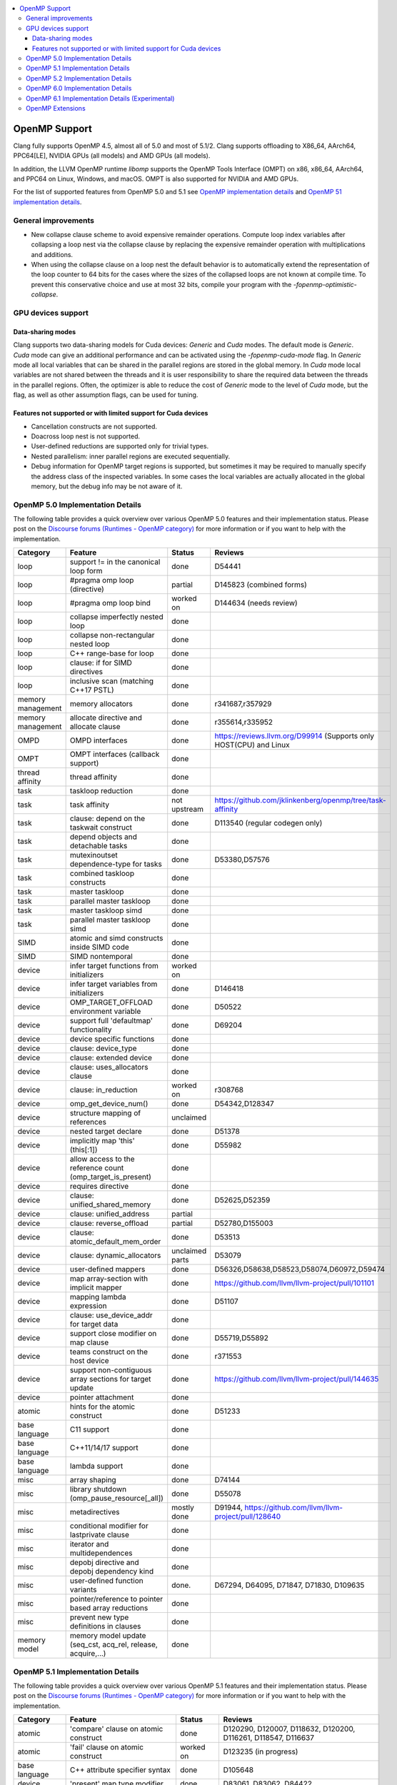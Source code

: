 .. raw:: html

  <style type="text/css">
    .none { background-color: #FFCCCC }
    .part { background-color: #FFFF99 }
    .good { background-color: #CCFF99 }
  </style>

.. role:: none
.. role:: part
.. role:: good

.. contents::
   :local:

==============
OpenMP Support
==============

Clang fully supports OpenMP 4.5, almost all of 5.0 and most of 5.1/2.
Clang supports offloading to X86_64, AArch64, PPC64[LE], NVIDIA GPUs (all models) and AMD GPUs (all models).

In addition, the LLVM OpenMP runtime `libomp` supports the OpenMP Tools
Interface (OMPT) on x86, x86_64, AArch64, and PPC64 on Linux, Windows, and macOS.
OMPT is also supported for NVIDIA and AMD GPUs.

For the list of supported features from OpenMP 5.0 and 5.1
see `OpenMP implementation details`_ and `OpenMP 51 implementation details`_.

General improvements
====================
- New collapse clause scheme to avoid expensive remainder operations.
  Compute loop index variables after collapsing a loop nest via the
  collapse clause by replacing the expensive remainder operation with
  multiplications and additions.

- When using the collapse clause on a loop nest the default behavior
  is to automatically extend the representation of the loop counter to
  64 bits for the cases where the sizes of the collapsed loops are not
  known at compile time. To prevent this conservative choice and use
  at most 32 bits, compile your program with the
  `-fopenmp-optimistic-collapse`.


GPU devices support
===================

Data-sharing modes
------------------

Clang supports two data-sharing models for Cuda devices: `Generic` and `Cuda`
modes. The default mode is `Generic`. `Cuda` mode can give an additional
performance and can be activated using the `-fopenmp-cuda-mode` flag. In
`Generic` mode all local variables that can be shared in the parallel regions
are stored in the global memory. In `Cuda` mode local variables are not shared
between the threads and it is user responsibility to share the required data
between the threads in the parallel regions. Often, the optimizer is able to
reduce the cost of `Generic` mode to the level of `Cuda` mode, but the flag,
as well as other assumption flags, can be used for tuning.

Features not supported or with limited support for Cuda devices
---------------------------------------------------------------

- Cancellation constructs are not supported.

- Doacross loop nest is not supported.

- User-defined reductions are supported only for trivial types.

- Nested parallelism: inner parallel regions are executed sequentially.

- Debug information for OpenMP target regions is supported, but sometimes it may
  be required to manually specify the address class of the inspected variables.
  In some cases the local variables are actually allocated in the global memory,
  but the debug info may be not aware of it.


.. _OpenMP implementation details:

OpenMP 5.0 Implementation Details
=================================

The following table provides a quick overview over various OpenMP 5.0 features
and their implementation status. Please post on the
`Discourse forums (Runtimes - OpenMP category)`_ for more
information or if you want to help with the
implementation.

+------------------------------+--------------------------------------------------------------+--------------------------+-----------------------------------------------------------------------+
|Category                      | Feature                                                      | Status                   | Reviews                                                               |
+==============================+==============================================================+==========================+=======================================================================+
| loop                         | support != in the canonical loop form                        | :good:`done`             | D54441                                                                |
+------------------------------+--------------------------------------------------------------+--------------------------+-----------------------------------------------------------------------+
| loop                         | #pragma omp loop (directive)                                 | :part:`partial`          | D145823 (combined forms)                                              |
+------------------------------+--------------------------------------------------------------+--------------------------+-----------------------------------------------------------------------+
| loop                         | #pragma omp loop bind                                        | :part:`worked on`        | D144634 (needs review)                                                |
+------------------------------+--------------------------------------------------------------+--------------------------+-----------------------------------------------------------------------+
| loop                         | collapse imperfectly nested loop                             | :good:`done`             |                                                                       |
+------------------------------+--------------------------------------------------------------+--------------------------+-----------------------------------------------------------------------+
| loop                         | collapse non-rectangular nested loop                         | :good:`done`             |                                                                       |
+------------------------------+--------------------------------------------------------------+--------------------------+-----------------------------------------------------------------------+
| loop                         | C++ range-base for loop                                      | :good:`done`             |                                                                       |
+------------------------------+--------------------------------------------------------------+--------------------------+-----------------------------------------------------------------------+
| loop                         | clause: if for SIMD directives                               | :good:`done`             |                                                                       |
+------------------------------+--------------------------------------------------------------+--------------------------+-----------------------------------------------------------------------+
| loop                         | inclusive scan (matching C++17 PSTL)                         | :good:`done`             |                                                                       |
+------------------------------+--------------------------------------------------------------+--------------------------+-----------------------------------------------------------------------+
| memory management            | memory allocators                                            | :good:`done`             | r341687,r357929                                                       |
+------------------------------+--------------------------------------------------------------+--------------------------+-----------------------------------------------------------------------+
| memory management            | allocate directive and allocate clause                       | :good:`done`             | r355614,r335952                                                       |
+------------------------------+--------------------------------------------------------------+--------------------------+-----------------------------------------------------------------------+
| OMPD                         | OMPD interfaces                                              | :good:`done`             | https://reviews.llvm.org/D99914   (Supports only HOST(CPU) and Linux  |
+------------------------------+--------------------------------------------------------------+--------------------------+-----------------------------------------------------------------------+
| OMPT                         | OMPT interfaces (callback support)                           | :good:`done`             |                                                                       |
+------------------------------+--------------------------------------------------------------+--------------------------+-----------------------------------------------------------------------+
| thread affinity              | thread affinity                                              | :good:`done`             |                                                                       |
+------------------------------+--------------------------------------------------------------+--------------------------+-----------------------------------------------------------------------+
| task                         | taskloop reduction                                           | :good:`done`             |                                                                       |
+------------------------------+--------------------------------------------------------------+--------------------------+-----------------------------------------------------------------------+
| task                         | task affinity                                                | :part:`not upstream`     | https://github.com/jklinkenberg/openmp/tree/task-affinity             |
+------------------------------+--------------------------------------------------------------+--------------------------+-----------------------------------------------------------------------+
| task                         | clause: depend on the taskwait construct                     | :good:`done`             | D113540 (regular codegen only)                                        |
+------------------------------+--------------------------------------------------------------+--------------------------+-----------------------------------------------------------------------+
| task                         | depend objects and detachable tasks                          | :good:`done`             |                                                                       |
+------------------------------+--------------------------------------------------------------+--------------------------+-----------------------------------------------------------------------+
| task                         | mutexinoutset dependence-type for tasks                      | :good:`done`             | D53380,D57576                                                         |
+------------------------------+--------------------------------------------------------------+--------------------------+-----------------------------------------------------------------------+
| task                         | combined taskloop constructs                                 | :good:`done`             |                                                                       |
+------------------------------+--------------------------------------------------------------+--------------------------+-----------------------------------------------------------------------+
| task                         | master taskloop                                              | :good:`done`             |                                                                       |
+------------------------------+--------------------------------------------------------------+--------------------------+-----------------------------------------------------------------------+
| task                         | parallel master taskloop                                     | :good:`done`             |                                                                       |
+------------------------------+--------------------------------------------------------------+--------------------------+-----------------------------------------------------------------------+
| task                         | master taskloop simd                                         | :good:`done`             |                                                                       |
+------------------------------+--------------------------------------------------------------+--------------------------+-----------------------------------------------------------------------+
| task                         | parallel master taskloop simd                                | :good:`done`             |                                                                       |
+------------------------------+--------------------------------------------------------------+--------------------------+-----------------------------------------------------------------------+
| SIMD                         | atomic and simd constructs inside SIMD code                  | :good:`done`             |                                                                       |
+------------------------------+--------------------------------------------------------------+--------------------------+-----------------------------------------------------------------------+
| SIMD                         | SIMD nontemporal                                             | :good:`done`             |                                                                       |
+------------------------------+--------------------------------------------------------------+--------------------------+-----------------------------------------------------------------------+
| device                       | infer target functions from initializers                     | :part:`worked on`        |                                                                       |
+------------------------------+--------------------------------------------------------------+--------------------------+-----------------------------------------------------------------------+
| device                       | infer target variables from initializers                     | :good:`done`             | D146418                                                               |
+------------------------------+--------------------------------------------------------------+--------------------------+-----------------------------------------------------------------------+
| device                       | OMP_TARGET_OFFLOAD environment variable                      | :good:`done`             | D50522                                                                |
+------------------------------+--------------------------------------------------------------+--------------------------+-----------------------------------------------------------------------+
| device                       | support full 'defaultmap' functionality                      | :good:`done`             | D69204                                                                |
+------------------------------+--------------------------------------------------------------+--------------------------+-----------------------------------------------------------------------+
| device                       | device specific functions                                    | :good:`done`             |                                                                       |
+------------------------------+--------------------------------------------------------------+--------------------------+-----------------------------------------------------------------------+
| device                       | clause: device_type                                          | :good:`done`             |                                                                       |
+------------------------------+--------------------------------------------------------------+--------------------------+-----------------------------------------------------------------------+
| device                       | clause: extended device                                      | :good:`done`             |                                                                       |
+------------------------------+--------------------------------------------------------------+--------------------------+-----------------------------------------------------------------------+
| device                       | clause: uses_allocators clause                               | :good:`done`             |                                                                       |
+------------------------------+--------------------------------------------------------------+--------------------------+-----------------------------------------------------------------------+
| device                       | clause: in_reduction                                         | :part:`worked on`        | r308768                                                               |
+------------------------------+--------------------------------------------------------------+--------------------------+-----------------------------------------------------------------------+
| device                       | omp_get_device_num()                                         | :good:`done`             | D54342,D128347                                                        |
+------------------------------+--------------------------------------------------------------+--------------------------+-----------------------------------------------------------------------+
| device                       | structure mapping of references                              | :none:`unclaimed`        |                                                                       |
+------------------------------+--------------------------------------------------------------+--------------------------+-----------------------------------------------------------------------+
| device                       | nested target declare                                        | :good:`done`             | D51378                                                                |
+------------------------------+--------------------------------------------------------------+--------------------------+-----------------------------------------------------------------------+
| device                       | implicitly map 'this' (this[:1])                             | :good:`done`             | D55982                                                                |
+------------------------------+--------------------------------------------------------------+--------------------------+-----------------------------------------------------------------------+
| device                       | allow access to the reference count (omp_target_is_present)  | :good:`done`             |                                                                       |
+------------------------------+--------------------------------------------------------------+--------------------------+-----------------------------------------------------------------------+
| device                       | requires directive                                           | :good:`done`             |                                                                       |
+------------------------------+--------------------------------------------------------------+--------------------------+-----------------------------------------------------------------------+
| device                       | clause: unified_shared_memory                                | :good:`done`             | D52625,D52359                                                         |
+------------------------------+--------------------------------------------------------------+--------------------------+-----------------------------------------------------------------------+
| device                       | clause: unified_address                                      | :part:`partial`          |                                                                       |
+------------------------------+--------------------------------------------------------------+--------------------------+-----------------------------------------------------------------------+
| device                       | clause: reverse_offload                                      | :part:`partial`          | D52780,D155003                                                        |
+------------------------------+--------------------------------------------------------------+--------------------------+-----------------------------------------------------------------------+
| device                       | clause: atomic_default_mem_order                             | :good:`done`             | D53513                                                                |
+------------------------------+--------------------------------------------------------------+--------------------------+-----------------------------------------------------------------------+
| device                       | clause: dynamic_allocators                                   | :part:`unclaimed parts`  | D53079                                                                |
+------------------------------+--------------------------------------------------------------+--------------------------+-----------------------------------------------------------------------+
| device                       | user-defined mappers                                         | :good:`done`             | D56326,D58638,D58523,D58074,D60972,D59474                             |
+------------------------------+--------------------------------------------------------------+--------------------------+-----------------------------------------------------------------------+
| device                       | map array-section with implicit mapper                       | :good:`done`             |  https://github.com/llvm/llvm-project/pull/101101                     |
+------------------------------+--------------------------------------------------------------+--------------------------+-----------------------------------------------------------------------+
| device                       | mapping lambda expression                                    | :good:`done`             | D51107                                                                |
+------------------------------+--------------------------------------------------------------+--------------------------+-----------------------------------------------------------------------+
| device                       | clause: use_device_addr for target data                      | :good:`done`             |                                                                       |
+------------------------------+--------------------------------------------------------------+--------------------------+-----------------------------------------------------------------------+
| device                       | support close modifier on map clause                         | :good:`done`             | D55719,D55892                                                         |
+------------------------------+--------------------------------------------------------------+--------------------------+-----------------------------------------------------------------------+
| device                       | teams construct on the host device                           | :good:`done`             | r371553                                                               |
+------------------------------+--------------------------------------------------------------+--------------------------+-----------------------------------------------------------------------+
| device                       | support non-contiguous array sections for target update      | :good:`done`             | https://github.com/llvm/llvm-project/pull/144635                      |
+------------------------------+--------------------------------------------------------------+--------------------------+-----------------------------------------------------------------------+
| device                       | pointer attachment                                           | :good:`done`             |                                                                       |
+------------------------------+--------------------------------------------------------------+--------------------------+-----------------------------------------------------------------------+
| atomic                       | hints for the atomic construct                               | :good:`done`             | D51233                                                                |
+------------------------------+--------------------------------------------------------------+--------------------------+-----------------------------------------------------------------------+
| base language                | C11 support                                                  | :good:`done`             |                                                                       |
+------------------------------+--------------------------------------------------------------+--------------------------+-----------------------------------------------------------------------+
| base language                | C++11/14/17 support                                          | :good:`done`             |                                                                       |
+------------------------------+--------------------------------------------------------------+--------------------------+-----------------------------------------------------------------------+
| base language                | lambda support                                               | :good:`done`             |                                                                       |
+------------------------------+--------------------------------------------------------------+--------------------------+-----------------------------------------------------------------------+
| misc                         | array shaping                                                | :good:`done`             | D74144                                                                |
+------------------------------+--------------------------------------------------------------+--------------------------+-----------------------------------------------------------------------+
| misc                         | library shutdown (omp_pause_resource[_all])                  | :good:`done`             | D55078                                                                |
+------------------------------+--------------------------------------------------------------+--------------------------+-----------------------------------------------------------------------+
| misc                         | metadirectives                                               | :part:`mostly done`      | D91944, https://github.com/llvm/llvm-project/pull/128640              |
+------------------------------+--------------------------------------------------------------+--------------------------+-----------------------------------------------------------------------+
| misc                         | conditional modifier for lastprivate clause                  | :good:`done`             |                                                                       |
+------------------------------+--------------------------------------------------------------+--------------------------+-----------------------------------------------------------------------+
| misc                         | iterator and multidependences                                | :good:`done`             |                                                                       |
+------------------------------+--------------------------------------------------------------+--------------------------+-----------------------------------------------------------------------+
| misc                         | depobj directive and depobj dependency kind                  | :good:`done`             |                                                                       |
+------------------------------+--------------------------------------------------------------+--------------------------+-----------------------------------------------------------------------+
| misc                         | user-defined function variants                               | :good:`done`.            | D67294, D64095, D71847, D71830, D109635                               |
+------------------------------+--------------------------------------------------------------+--------------------------+-----------------------------------------------------------------------+
| misc                         | pointer/reference to pointer based array reductions          | :good:`done`             |                                                                       |
+------------------------------+--------------------------------------------------------------+--------------------------+-----------------------------------------------------------------------+
| misc                         | prevent new type definitions in clauses                      | :good:`done`             |                                                                       |
+------------------------------+--------------------------------------------------------------+--------------------------+-----------------------------------------------------------------------+
| memory model                 | memory model update (seq_cst, acq_rel, release, acquire,...) | :good:`done`             |                                                                       |
+------------------------------+--------------------------------------------------------------+--------------------------+-----------------------------------------------------------------------+


.. _OpenMP 51 implementation details:

OpenMP 5.1 Implementation Details
=================================

The following table provides a quick overview over various OpenMP 5.1 features
and their implementation status.
Please post on the
`Discourse forums (Runtimes - OpenMP category)`_ for more
information or if you want to help with the
implementation.

+------------------------------+--------------------------------------------------------------+--------------------------+-----------------------------------------------------------------------+
|Category                      | Feature                                                      | Status                   | Reviews                                                               |
+==============================+==============================================================+==========================+=======================================================================+
| atomic                       | 'compare' clause on atomic construct                         | :good:`done`             | D120290, D120007, D118632, D120200, D116261, D118547, D116637         |
+------------------------------+--------------------------------------------------------------+--------------------------+-----------------------------------------------------------------------+
| atomic                       | 'fail' clause on atomic construct                            | :part:`worked on`        | D123235 (in progress)                                                 |
+------------------------------+--------------------------------------------------------------+--------------------------+-----------------------------------------------------------------------+
| base language                | C++ attribute specifier syntax                               | :good:`done`             | D105648                                                               |
+------------------------------+--------------------------------------------------------------+--------------------------+-----------------------------------------------------------------------+
| device                       | 'present' map type modifier                                  | :good:`done`             | D83061, D83062, D84422                                                |
+------------------------------+--------------------------------------------------------------+--------------------------+-----------------------------------------------------------------------+
| device                       | 'present' motion modifier                                    | :good:`done`             | D84711, D84712                                                        |
+------------------------------+--------------------------------------------------------------+--------------------------+-----------------------------------------------------------------------+
| device                       | 'present' in defaultmap clause                               | :good:`done`             | D92427                                                                |
+------------------------------+--------------------------------------------------------------+--------------------------+-----------------------------------------------------------------------+
| device                       | map clause reordering based on 'present' modifier            | :none:`unclaimed`        |                                                                       |
+------------------------------+--------------------------------------------------------------+--------------------------+-----------------------------------------------------------------------+
| device                       | device-specific environment variables                        | :none:`unclaimed`        |                                                                       |
+------------------------------+--------------------------------------------------------------+--------------------------+-----------------------------------------------------------------------+
| device                       | omp_target_is_accessible routine                             | :part:`In Progress`      | https://github.com/llvm/llvm-project/pull/138294                      |
+------------------------------+--------------------------------------------------------------+--------------------------+-----------------------------------------------------------------------+
| device                       | omp_get_mapped_ptr routine                                   | :good:`done`             | D141545                                                               |
+------------------------------+--------------------------------------------------------------+--------------------------+-----------------------------------------------------------------------+
| device                       | new async target memory copy routines                        | :good:`done`             | D136103                                                               |
+------------------------------+--------------------------------------------------------------+--------------------------+-----------------------------------------------------------------------+
| device                       | thread_limit clause on target construct                      | :part:`partial`          | D141540 (offload), D152054 (host, in progress)                        |
+------------------------------+--------------------------------------------------------------+--------------------------+-----------------------------------------------------------------------+
| device                       | has_device_addr clause on target construct                   | :none:`unclaimed`        |                                                                       |
+------------------------------+--------------------------------------------------------------+--------------------------+-----------------------------------------------------------------------+
| device                       | iterators in map clause or motion clauses                    | :none:`unclaimed`        |                                                                       |
+------------------------------+--------------------------------------------------------------+--------------------------+-----------------------------------------------------------------------+
| device                       | indirect clause on declare target directive                  | :part:`In Progress`      |                                                                       |
+------------------------------+--------------------------------------------------------------+--------------------------+-----------------------------------------------------------------------+
| device                       | allow virtual functions calls for mapped object on device    | :part:`partial`          |                                                                       |
+------------------------------+--------------------------------------------------------------+--------------------------+-----------------------------------------------------------------------+
| device                       | interop construct                                            | :part:`partial`          | parsing/sema done: D98558, D98834, D98815                             |
+------------------------------+--------------------------------------------------------------+--------------------------+-----------------------------------------------------------------------+
| device                       | assorted routines for querying interoperable properties      | :part:`partial`          | D106674                                                               |
+------------------------------+--------------------------------------------------------------+--------------------------+-----------------------------------------------------------------------+
| loop                         | Loop tiling transformation                                   | :good:`done`             | D76342                                                                |
+------------------------------+--------------------------------------------------------------+--------------------------+-----------------------------------------------------------------------+
| loop                         | Loop unrolling transformation                                | :good:`done`             | D99459                                                                |
+------------------------------+--------------------------------------------------------------+--------------------------+-----------------------------------------------------------------------+
| loop                         | 'reproducible'/'unconstrained' modifiers in 'order' clause   | :part:`partial`          | D127855                                                               |
+------------------------------+--------------------------------------------------------------+--------------------------+-----------------------------------------------------------------------+
| memory management            | alignment for allocate directive and clause                  | :good:`done`             | D115683                                                               |
+------------------------------+--------------------------------------------------------------+--------------------------+-----------------------------------------------------------------------+
| memory management            | 'allocator' modifier for allocate clause                     | :good:`done`             | https://github.com/llvm/llvm-project/pull/114883                      |
+------------------------------+--------------------------------------------------------------+--------------------------+-----------------------------------------------------------------------+
| memory management            | 'align' modifier for allocate clause                         | :good:`done`             | https://github.com/llvm/llvm-project/pull/121814                      |
+------------------------------+--------------------------------------------------------------+--------------------------+-----------------------------------------------------------------------+
| memory management            | new memory management routines                               | :none:`unclaimed`        |                                                                       |
+------------------------------+--------------------------------------------------------------+--------------------------+-----------------------------------------------------------------------+
| memory management            | changes to omp_alloctrait_key enum                           | :none:`unclaimed`        |                                                                       |
+------------------------------+--------------------------------------------------------------+--------------------------+-----------------------------------------------------------------------+
| memory model                 | seq_cst clause on flush construct                            | :good:`done`             | https://github.com/llvm/llvm-project/pull/114072                      |
+------------------------------+--------------------------------------------------------------+--------------------------+-----------------------------------------------------------------------+
| misc                         | 'omp_all_memory' keyword and use in 'depend' clause          | :good:`done`             | D125828, D126321                                                      |
+------------------------------+--------------------------------------------------------------+--------------------------+-----------------------------------------------------------------------+
| misc                         | error directive                                              | :good:`done`             | D139166                                                               |
+------------------------------+--------------------------------------------------------------+--------------------------+-----------------------------------------------------------------------+
| misc                         | scope construct                                              | :good:`done`             | D157933, https://github.com/llvm/llvm-project/pull/109197             |
+------------------------------+--------------------------------------------------------------+--------------------------+-----------------------------------------------------------------------+
| misc                         | routines for controlling and querying team regions           | :part:`partial`          | D95003 (libomp only)                                                  |
+------------------------------+--------------------------------------------------------------+--------------------------+-----------------------------------------------------------------------+
| misc                         | changes to ompt_scope_endpoint_t enum                        | :none:`unclaimed`        |                                                                       |
+------------------------------+--------------------------------------------------------------+--------------------------+-----------------------------------------------------------------------+
| misc                         | omp_display_env routine                                      | :good:`done`             | D74956                                                                |
+------------------------------+--------------------------------------------------------------+--------------------------+-----------------------------------------------------------------------+
| misc                         | extended OMP_PLACES syntax                                   | :none:`unclaimed`        |                                                                       |
+------------------------------+--------------------------------------------------------------+--------------------------+-----------------------------------------------------------------------+
| misc                         | OMP_NUM_TEAMS and OMP_TEAMS_THREAD_LIMIT env vars            | :good:`done`             | D138769                                                               |
+------------------------------+--------------------------------------------------------------+--------------------------+-----------------------------------------------------------------------+
| misc                         | 'target_device' selector in context specifier                | :none:`worked on`        |                                                                       |
+------------------------------+--------------------------------------------------------------+--------------------------+-----------------------------------------------------------------------+
| misc                         | begin/end declare variant                                    | :good:`done`             | D71179                                                                |
+------------------------------+--------------------------------------------------------------+--------------------------+-----------------------------------------------------------------------+
| misc                         | dispatch construct and function variant argument adjustment  | :part:`worked on`        | D99537, D99679                                                        |
+------------------------------+--------------------------------------------------------------+--------------------------+-----------------------------------------------------------------------+
| misc                         | assumes directives                                           | :part:`worked on`        |                                                                       |
+------------------------------+--------------------------------------------------------------+--------------------------+-----------------------------------------------------------------------+
| misc                         | assume directive                                             | :good:`done`             |                                                                       |
+------------------------------+--------------------------------------------------------------+--------------------------+-----------------------------------------------------------------------+
| misc                         | nothing directive                                            | :good:`done`             | D123286                                                               |
+------------------------------+--------------------------------------------------------------+--------------------------+-----------------------------------------------------------------------+
| misc                         | masked construct and related combined constructs             | :good:`done`             | D99995, D100514, PR-121741(parallel_masked_taskloop)                  |
|                              |                                                              |                          | PR-121746(parallel_masked_task_loop_simd),PR-121914(masked_taskloop)  |
|                              |                                                              |                          | PR-121916(masked_taskloop_simd)                                       |
+------------------------------+--------------------------------------------------------------+--------------------------+-----------------------------------------------------------------------+
| misc                         | default(firstprivate) & default(private)                     | :good:`done`             | D75591 (firstprivate), D125912 (private)                              |
+------------------------------+--------------------------------------------------------------+--------------------------+-----------------------------------------------------------------------+
| other                        | deprecating master construct                                 | :none:`unclaimed`        |                                                                       |
+------------------------------+--------------------------------------------------------------+--------------------------+-----------------------------------------------------------------------+
| OMPT                         | new barrier types added to ompt_sync_region_t enum           | :none:`unclaimed`        |                                                                       |
+------------------------------+--------------------------------------------------------------+--------------------------+-----------------------------------------------------------------------+
| OMPT                         | async data transfers added to ompt_target_data_op_t enum     | :none:`unclaimed`        |                                                                       |
+------------------------------+--------------------------------------------------------------+--------------------------+-----------------------------------------------------------------------+
| OMPT                         | new barrier state values added to ompt_state_t enum          | :none:`unclaimed`        |                                                                       |
+------------------------------+--------------------------------------------------------------+--------------------------+-----------------------------------------------------------------------+
| OMPT                         | new 'emi' callbacks for external monitoring interfaces       | :good:`done`             |                                                                       |
+------------------------------+--------------------------------------------------------------+--------------------------+-----------------------------------------------------------------------+
| OMPT                         | device tracing interface                                     | :none:`in progress`      | jplehr                                                                |
+------------------------------+--------------------------------------------------------------+--------------------------+-----------------------------------------------------------------------+
| task                         | 'strict' modifier for taskloop construct                     | :none:`unclaimed`        |                                                                       |
+------------------------------+--------------------------------------------------------------+--------------------------+-----------------------------------------------------------------------+
| task                         | inoutset in depend clause                                    | :good:`done`             | D97085, D118383                                                       |
+------------------------------+--------------------------------------------------------------+--------------------------+-----------------------------------------------------------------------+
| task                         | nowait clause on taskwait                                    | :part:`partial`          | parsing/sema done: D131830, D141531                                   |
+------------------------------+--------------------------------------------------------------+--------------------------+-----------------------------------------------------------------------+


.. _OpenMP 5.2 implementation details:

OpenMP 5.2 Implementation Details
=================================

The following table provides a quick overview of various OpenMP 5.2 features
and their implementation status. Please post on the
`Discourse forums (Runtimes - OpenMP category)`_ for more
information or if you want to help with the
implementation.


+-------------------------------------------------------------+---------------------------+---------------------------+--------------------------------------------------------------------------+
|Feature                                                      | C/C++ Status              |  Fortran Status           | Reviews                                                                  |
+=============================================================+===========================+===========================+==========================================================================+
| omp_in_explicit_task()                                      | :none:`unclaimed`         | :none:`unclaimed`         |                                                                          |
+-------------------------------------------------------------+---------------------------+---------------------------+--------------------------------------------------------------------------+
| semantics of explicit_task_var and implicit_task_var        | :none:`unclaimed`         | :none:`unclaimed`         |                                                                          |
+-------------------------------------------------------------+---------------------------+---------------------------+--------------------------------------------------------------------------+
| ompx sentinel for C/C++ directive extensions                | :none:`unclaimed`         | :none:`unclaimed`         |                                                                          |
+-------------------------------------------------------------+---------------------------+---------------------------+--------------------------------------------------------------------------+
| ompx prefix for clause extensions                           | :none:`unclaimed`         | :none:`unclaimed`         |                                                                          |
+-------------------------------------------------------------+---------------------------+---------------------------+--------------------------------------------------------------------------+
| if clause on teams construct                                | :none:`unclaimed`         | :none:`unclaimed`         |                                                                          |
+-------------------------------------------------------------+---------------------------+---------------------------+--------------------------------------------------------------------------+
| step modifier added                                         | :none:`unclaimed`         | :none:`unclaimed`         |                                                                          |
+-------------------------------------------------------------+---------------------------+---------------------------+--------------------------------------------------------------------------+
| declare mapper: Add iterator modifier on map clause         | :none:`unclaimed`         | :none:`unclaimed`         |                                                                          |
+-------------------------------------------------------------+---------------------------+---------------------------+--------------------------------------------------------------------------+
| declare mapper: Add iterator modifier on map clause         | :none:`unclaimed`         | :none:`unclaimed`         |                                                                          |
+-------------------------------------------------------------+---------------------------+---------------------------+--------------------------------------------------------------------------+
| memspace and traits modifiers to uses allocator         i   | :none:`unclaimed`         | :none:`unclaimed`         |                                                                          |
+-------------------------------------------------------------+---------------------------+---------------------------+--------------------------------------------------------------------------+
| Add otherwise clause to metadirectives                      | :none:`unclaimed`         | :none:`unclaimed`         |                                                                          |
+-------------------------------------------------------------+---------------------------+---------------------------+--------------------------------------------------------------------------+
| doacross clause with support for omp_cur_iteration          | :none:`unclaimed`         | :none:`unclaimed`         |                                                                          |
+-------------------------------------------------------------+---------------------------+---------------------------+--------------------------------------------------------------------------+
| position of interop_type in init clause on iterop           | :none:`unclaimed`         | :none:`unclaimed`         |                                                                          |
+-------------------------------------------------------------+---------------------------+---------------------------+--------------------------------------------------------------------------+
| implicit map type for target enter/exit data                | :none:`unclaimed`         | :none:`unclaimed`         |                                                                          |
+-------------------------------------------------------------+---------------------------+---------------------------+--------------------------------------------------------------------------+
| work OMPT type for work-sharing loop constructs             | :none:`unclaimed`         | :none:`unclaimed`         |                                                                          |
+-------------------------------------------------------------+---------------------------+---------------------------+--------------------------------------------------------------------------+
| allocate and firstprivate on scope directive                | :none:`unclaimed`         | :none:`unclaimed`         |                                                                          |
+-------------------------------------------------------------+---------------------------+---------------------------+--------------------------------------------------------------------------+
| Change loop consistency for order clause                    | :none:`unclaimed`         | :none:`unclaimed`         |                                                                          |
+-------------------------------------------------------------+---------------------------+---------------------------+--------------------------------------------------------------------------+
| Add memspace and traits modifiers to uses_allocators        | :none:`unclaimed`         | :none:`unclaimed`         |                                                                          |
+-------------------------------------------------------------+---------------------------+---------------------------+--------------------------------------------------------------------------+
| Keep original base pointer on map w/o matched candidate     | :none:`unclaimed`         | :none:`unclaimed`         |                                                                          |
+-------------------------------------------------------------+---------------------------+---------------------------+--------------------------------------------------------------------------+
| Pure procedure support for certain directives               | :none:`N/A`               | :none:`unclaimed`         |                                                                          |
+-------------------------------------------------------------+---------------------------+---------------------------+--------------------------------------------------------------------------+
| ALLOCATE statement support for allocators                   | :none:`N/A`               | :none:`unclaimed`         |                                                                          |
+-------------------------------------------------------------+---------------------------+---------------------------+--------------------------------------------------------------------------+
| dispatch construct extension to support end directive       | :none:`N/A`               | :none:`unclaimed`         |                                                                          |
+-------------------------------------------------------------+---------------------------+---------------------------+--------------------------------------------------------------------------+


+-------------------------------------------------------------+---------------------------+---------------------------+--------------------------------------------------------------------------+
|OpenMP 5.2 Deprecations                                      | C/C++ Status              |  Fortran Status           | Reviews                                                                  |
+=============================================================+===========================+===========================+==========================================================================+
| Linear clause syntax                                        | :none:`unclaimed`         | :none:`unclaimed`         |                                                                          |
+-------------------------------------------------------------+---------------------------+---------------------------+--------------------------------------------------------------------------+
| The minus operator                                          | :none:`unclaimed`         | :none:`unclaimed`         |                                                                          |
+-------------------------------------------------------------+---------------------------+---------------------------+--------------------------------------------------------------------------+
| Map clause modifiers without commas                         | :none:`unclaimed`         | :none:`unclaimed`         |                                                                          |
+-------------------------------------------------------------+---------------------------+---------------------------+--------------------------------------------------------------------------+
| The use of allocate directives with ALLOCATE statement      | :good:`N/A`               | :none:`unclaimed`         |                                                                          |
+-------------------------------------------------------------+---------------------------+---------------------------+--------------------------------------------------------------------------+
| uses_allocators list syntax                                 | :none:`unclaimed`         | :none:`unclaimed`         |                                                                          |
+-------------------------------------------------------------+---------------------------+---------------------------+--------------------------------------------------------------------------+
| The default clause on metadirectives                        | :none:`unclaimed`         | :none:`unclaimed`         |                                                                          |
+-------------------------------------------------------------+---------------------------+---------------------------+--------------------------------------------------------------------------+
| The delimited form of the declare target directive          | :none:`unclaimed`         | :good:`N/A`               |                                                                          |
+-------------------------------------------------------------+---------------------------+---------------------------+--------------------------------------------------------------------------+
| The use of the to clause on the declare target directive    | :none:`unclaimed`         | :none:`unclaimed`         |                                                                          |
+-------------------------------------------------------------+---------------------------+---------------------------+--------------------------------------------------------------------------+
| The syntax of the destroy clause on the depobj construct    | :none:`unclaimed`         | :none:`unclaimed`         |                                                                          |
+-------------------------------------------------------------+---------------------------+---------------------------+--------------------------------------------------------------------------+
| keyword source and sink as task-dependence modifiers        | :none:`unclaimed`         | :none:`unclaimed`         |                                                                          |
+-------------------------------------------------------------+---------------------------+---------------------------+--------------------------------------------------------------------------+
| interop types in any position on init clause of interop     | :none:`unclaimed`         | :none:`unclaimed`         |                                                                          |
+-------------------------------------------------------------+---------------------------+---------------------------+--------------------------------------------------------------------------+
| ompd prefix usage for some ICVs                             | :none:`unclaimed`         | :none:`unclaimed`         |                                                                          |
+-------------------------------------------------------------+---------------------------+---------------------------+--------------------------------------------------------------------------+

.. _OpenMP 6.0 implementation details:

OpenMP 6.0 Implementation Details
=================================

The following table provides a quick overview of various OpenMP 6.0 features
and their implementation status. Please post on the
`Discourse forums (Runtimes - OpenMP category)`_ for more
information or if you want to help with the
implementation.


+-------------------------------------------------------------+---------------------------+---------------------------+--------------------------------------------------------------------------+
|Feature                                                      | C/C++ Status              |  Fortran Status           | Reviews                                                                  |
+=============================================================+===========================+===========================+==========================================================================+
| free-agent threads                                          | :none:`unclaimed`         | :none:`unclaimed`         |                                                                          |
+-------------------------------------------------------------+---------------------------+---------------------------+--------------------------------------------------------------------------+
| threadset clause                                            | :part:`in progress`       | :none:`unclaimed`         |                                                                          |
+-------------------------------------------------------------+---------------------------+---------------------------+--------------------------------------------------------------------------+
| Recording of task graphs                                    | :part:`in progress`       | :part:`in progress`       | clang: jtb20, flang: kparzysz                                            |
+-------------------------------------------------------------+---------------------------+---------------------------+--------------------------------------------------------------------------+
| Parallel inductions                                         | :none:`unclaimed`         | :none:`unclaimed`         |                                                                          |
+-------------------------------------------------------------+---------------------------+---------------------------+--------------------------------------------------------------------------+
| init_complete for scan directive                            | :none:`unclaimed`         | :none:`unclaimed`         |                                                                          |
+-------------------------------------------------------------+---------------------------+---------------------------+--------------------------------------------------------------------------+
| loop interchange transformation                             | :good:`done`              | :none:`unclaimed`         | Clang (interchange): https://github.com/llvm/llvm-project/pull/93022     |
|                                                             |                           |                           | Clang (permutation): https://github.com/llvm/llvm-project/pull/92030     |
+-------------------------------------------------------------+---------------------------+---------------------------+--------------------------------------------------------------------------+
| loop reverse transformation                                 | :good:`done`              | :none:`unclaimed`         | https://github.com/llvm/llvm-project/pull/92916                          |
+-------------------------------------------------------------+---------------------------+---------------------------+--------------------------------------------------------------------------+
| loop stripe transformation                                  | :good:`done`              | :none:`unclaimed`         | https://github.com/llvm/llvm-project/pull/119891                         |
+-------------------------------------------------------------+---------------------------+---------------------------+--------------------------------------------------------------------------+
| loop fusion transformation                                  | :part:`in progress`       | :none:`unclaimed`         | https://github.com/llvm/llvm-project/pull/139293                         |
+-------------------------------------------------------------+---------------------------+---------------------------+--------------------------------------------------------------------------+
| loop index set splitting transformation                     | :none:`unclaimed`         | :none:`unclaimed`         |                                                                          |
+-------------------------------------------------------------+---------------------------+---------------------------+--------------------------------------------------------------------------+
| loop transformation apply clause                            | :none:`unclaimed`         | :none:`unclaimed`         |                                                                          |
+-------------------------------------------------------------+---------------------------+---------------------------+--------------------------------------------------------------------------+
| workdistribute construct                                    |                           | :none:`in progress`       | @skc7, @mjklemm                                                          |
+-------------------------------------------------------------+---------------------------+---------------------------+--------------------------------------------------------------------------+
| task_iteration                                              | :none:`unclaimed`         | :none:`unclaimed`         |                                                                          |
+-------------------------------------------------------------+---------------------------+---------------------------+--------------------------------------------------------------------------+
| memscope clause for atomic and flush                        | :none:`unclaimed`         | :none:`unclaimed`         |                                                                          |
+-------------------------------------------------------------+---------------------------+---------------------------+--------------------------------------------------------------------------+
| transparent clause (hull tasks)                             | :none:`unclaimed`         | :none:`unclaimed`         |                                                                          |
+-------------------------------------------------------------+---------------------------+---------------------------+--------------------------------------------------------------------------+
| rule-based compound directives                              | :none:`unclaimed`         | :part:`In Progress`       | Testing for Fortran missing                                              |
+-------------------------------------------------------------+---------------------------+---------------------------+--------------------------------------------------------------------------+
| C23, C++23                                                  | :none:`unclaimed`         |                           |                                                                          |
+-------------------------------------------------------------+---------------------------+---------------------------+--------------------------------------------------------------------------+
| Fortran 2023                                                |                           | :none:`unclaimed`         |                                                                          |
+-------------------------------------------------------------+---------------------------+---------------------------+--------------------------------------------------------------------------+
| decl attribute for declarative directives                   | :none:`unclaimed`         | :none:`unclaimed`         |                                                                          |
+-------------------------------------------------------------+---------------------------+---------------------------+--------------------------------------------------------------------------+
| C attribute syntax                                          | :none:`unclaimed`         |                           |                                                                          |
+-------------------------------------------------------------+---------------------------+---------------------------+--------------------------------------------------------------------------+
| pure directives in DO CONCURRENT                            |                           | :none:`unclaimed`         |                                                                          |
+-------------------------------------------------------------+---------------------------+---------------------------+--------------------------------------------------------------------------+
| Optional argument for all clauses                           | :none:`unclaimed`         | :none:`unclaimed`         |                                                                          |
+-------------------------------------------------------------+---------------------------+---------------------------+--------------------------------------------------------------------------+
| Function references for locator list items                  | :none:`unclaimed`         | :none:`unclaimed`         |                                                                          |
+-------------------------------------------------------------+---------------------------+---------------------------+--------------------------------------------------------------------------+
| All clauses accept directive name modifier                  | :none:`unclaimed`         | :none:`unclaimed`         |                                                                          |
+-------------------------------------------------------------+---------------------------+---------------------------+--------------------------------------------------------------------------+
| Extensions to depobj construct                              | :none:`unclaimed`         | :none:`unclaimed`         |                                                                          |
+-------------------------------------------------------------+---------------------------+---------------------------+--------------------------------------------------------------------------+
| Extensions to atomic construct                              | :none:`unclaimed`         | :none:`unclaimed`         |                                                                          |
+-------------------------------------------------------------+---------------------------+---------------------------+--------------------------------------------------------------------------+
| Private reductions                                          | :good:`mostly`            | :none:`unclaimed`         | Parse/Sema:https://github.com/llvm/llvm-project/pull/129938              |
|                                                             |                           |                           | Codegen: https://github.com/llvm/llvm-project/pull/134709                |
+-------------------------------------------------------------+---------------------------+---------------------------+--------------------------------------------------------------------------+
| Self maps                                                   | :part:`partial`           | :none:`unclaimed`         | parsing/sema done: https://github.com/llvm/llvm-project/pull/129888      |
+-------------------------------------------------------------+---------------------------+---------------------------+--------------------------------------------------------------------------+
| Release map type for declare mapper                         | :none:`unclaimed`         | :none:`unclaimed`         |                                                                          |
+-------------------------------------------------------------+---------------------------+---------------------------+--------------------------------------------------------------------------+
| Extensions to interop construct                             | :none:`unclaimed`         | :none:`unclaimed`         |                                                                          |
+-------------------------------------------------------------+---------------------------+---------------------------+--------------------------------------------------------------------------+
| no_openmp_constructs                                        | :good:`done`              | :none:`unclaimed`         | https://github.com/llvm/llvm-project/pull/125933                         |
+-------------------------------------------------------------+---------------------------+---------------------------+--------------------------------------------------------------------------+
| safe_sync and progress with identifier and API              | :none:`unclaimed`         | :none:`unclaimed`         |                                                                          |
+-------------------------------------------------------------+---------------------------+---------------------------+--------------------------------------------------------------------------+
| OpenMP directives in concurrent loop regions                | :good:`done`              | :none:`unclaimed`         | https://github.com/llvm/llvm-project/pull/125621                         |
+-------------------------------------------------------------+---------------------------+---------------------------+--------------------------------------------------------------------------+
| atomics constructs on concurrent loop regions               | :good:`done`              | :none:`unclaimed`         | https://github.com/llvm/llvm-project/pull/125621                         |
+-------------------------------------------------------------+---------------------------+---------------------------+--------------------------------------------------------------------------+
| Loop construct with DO CONCURRENT                           |                           | :part:`In Progress`       |                                                                          |
+-------------------------------------------------------------+---------------------------+---------------------------+--------------------------------------------------------------------------+
| device_type clause for target construct                     | :none:`unclaimed`         | :none:`unclaimed`         |                                                                          |
+-------------------------------------------------------------+---------------------------+---------------------------+--------------------------------------------------------------------------+
| nowait for ancestor target directives                       | :none:`unclaimed`         | :none:`unclaimed`         |                                                                          |
+-------------------------------------------------------------+---------------------------+---------------------------+--------------------------------------------------------------------------+
| New API for devices' num_teams/thread_limit                 | :none:`unclaimed`         | :none:`unclaimed`         |                                                                          |
+-------------------------------------------------------------+---------------------------+---------------------------+--------------------------------------------------------------------------+
| Host and device environment variables                       | :none:`unclaimed`         | :none:`unclaimed`         |                                                                          |
+-------------------------------------------------------------+---------------------------+---------------------------+--------------------------------------------------------------------------+
| num_threads ICV and clause accepts list                     | :none:`unclaimed`         | :none:`unclaimed`         |                                                                          |
+-------------------------------------------------------------+---------------------------+---------------------------+--------------------------------------------------------------------------+
| Numeric names for environment variables                     | :none:`unclaimed`         | :none:`unclaimed`         |                                                                          |
+-------------------------------------------------------------+---------------------------+---------------------------+--------------------------------------------------------------------------+
| Increment between places for OMP_PLACES                     | :none:`unclaimed`         | :none:`unclaimed`         |                                                                          |
+-------------------------------------------------------------+---------------------------+---------------------------+--------------------------------------------------------------------------+
| OMP_AVAILABLE_DEVICES envirable                             | :none:`unclaimed`         | :none:`unclaimed`         |                                                                          |
+-------------------------------------------------------------+---------------------------+---------------------------+--------------------------------------------------------------------------+
| Traits for default device envirable                         | :none:`unclaimed`         | :none:`unclaimed`         |                                                                          |
+-------------------------------------------------------------+---------------------------+---------------------------+--------------------------------------------------------------------------+
| Optionally omit array length expression                     | :good:`done`              | :none:`unclaimed`         | (Parse) https://github.com/llvm/llvm-project/pull/148048,                |
|                                                             |                           |                           | (Sema) https://github.com/llvm/llvm-project/pull/152786                  |
+-------------------------------------------------------------+---------------------------+---------------------------+--------------------------------------------------------------------------+
| Canonical loop sequences                                    | :part:`in progress`       | :part:`in progress`       | Clang: https://github.com/llvm/llvm-project/pull/139293                  |
+-------------------------------------------------------------+---------------------------+---------------------------+--------------------------------------------------------------------------+
| Clarifications to Fortran map semantics                     | :none:`unclaimed`         | :none:`unclaimed`         |                                                                          |
+-------------------------------------------------------------+---------------------------+---------------------------+--------------------------------------------------------------------------+
| default clause at target construct                          | :part:`In Progress`       | :none:`unclaimed`         |                                                                          |
+-------------------------------------------------------------+---------------------------+---------------------------+--------------------------------------------------------------------------+
| ref count update use_device_{ptr, addr}                     | :none:`unclaimed`         | :none:`unclaimed`         |                                                                          |
+-------------------------------------------------------------+---------------------------+---------------------------+--------------------------------------------------------------------------+
| Clarifications to implicit reductions                       | :none:`unclaimed`         | :none:`unclaimed`         |                                                                          |
+-------------------------------------------------------------+---------------------------+---------------------------+--------------------------------------------------------------------------+
| ref modifier for map clauses                                | :part:`In Progress`       | :none:`unclaimed`         |                                                                          |
+-------------------------------------------------------------+---------------------------+---------------------------+--------------------------------------------------------------------------+
| map-type modifiers in arbitrary position                    | :good:`done`              | :none:`unclaimed`         | https://github.com/llvm/llvm-project/pull/90499                          |
+-------------------------------------------------------------+---------------------------+---------------------------+--------------------------------------------------------------------------+
| Lift nesting restriction on concurrent loop                 | :good:`done`              | :none:`unclaimed`         | https://github.com/llvm/llvm-project/pull/125621                         |
+-------------------------------------------------------------+---------------------------+---------------------------+--------------------------------------------------------------------------+
| priority clause for target constructs                       | :none:`unclaimed`         | :none:`unclaimed`         |                                                                          |
+-------------------------------------------------------------+---------------------------+---------------------------+--------------------------------------------------------------------------+
| changes to target_data construct                            | :none:`unclaimed`         | :none:`unclaimed`         |                                                                          |
+-------------------------------------------------------------+---------------------------+---------------------------+--------------------------------------------------------------------------+
| Non-const do_not_sync for nowait/nogroup                    | :none:`unclaimed`         | :none:`unclaimed`         |                                                                          |
+-------------------------------------------------------------+---------------------------+---------------------------+--------------------------------------------------------------------------+
| need_device_addr modifier for adjust_args clause            | :part:`partial`           | :none:`unclaimed`         | Parsing/Sema: https://github.com/llvm/llvm-project/pull/143442           |
|                                                             |                           |                           |               https://github.com/llvm/llvm-project/pull/149586           |
+-------------------------------------------------------------+---------------------------+---------------------------+--------------------------------------------------------------------------+
| Prescriptive num_threads                                    | :part:`In Progress`       | :none:`unclaimed`         | ro-i                                                                     |
+-------------------------------------------------------------+---------------------------+---------------------------+--------------------------------------------------------------------------+
| Message and severity clauses                                | :part:`In Progress`       | :none:`unclaimed`         | ro-i                                                                     |
+-------------------------------------------------------------+---------------------------+---------------------------+--------------------------------------------------------------------------+
| Local clause on declare target                              | :part:`In Progress`       | :none:`unclaimed`         |                                                                          |
+-------------------------------------------------------------+---------------------------+---------------------------+--------------------------------------------------------------------------+
| groupprivate directive                                      | :part:`In Progress`       | :part:`partial`           | Flang: kparzysz, mjklemm                                                 |
|                                                             |                           |                           |                                                                          |
|                                                             |                           |                           | Flang parser: https://github.com/llvm/llvm-project/pull/153807           |
|                                                             |                           |                           | Flang sema: https://github.com/llvm/llvm-project/pull/154779             |
+-------------------------------------------------------------+---------------------------+---------------------------+--------------------------------------------------------------------------+
| variable-category on default clause                         | :good:`done`              | :none:`unclaimed`         |                                                                          |
+-------------------------------------------------------------+---------------------------+---------------------------+--------------------------------------------------------------------------+
| Changes to omp_target_is_accessible                         | :part:`In Progress`       | :part:`In Progress`       |                                                                          |
+-------------------------------------------------------------+---------------------------+---------------------------+--------------------------------------------------------------------------+
| defaultmap implicit-behavior 'storage'                      | :good:`done`              | :none:`unclaimed`         | https://github.com/llvm/llvm-project/pull/158336                         |
+-------------------------------------------------------------+---------------------------+---------------------------+--------------------------------------------------------------------------+
| defaultmap implicit-behavior 'private'                      | :good:`done`              | :none:`unclaimed`         | https://github.com/llvm/llvm-project/pull/158712                         |
+-------------------------------------------------------------+---------------------------+---------------------------+--------------------------------------------------------------------------+

.. _OpenMP 6.1 implementation details:

OpenMP 6.1 Implementation Details (Experimental)
================================================

The following table provides a quick overview over various OpenMP 6.1 features
and their implementation status. Since OpenMP 6.1 has not yet been released, the
following features are experimental and are subject to change at any time.
Please post on the `Discourse forums (Runtimes - OpenMP category)`_ for more
information or if you want to help with the
implementation.

+-------------------------------------------------------------+---------------------------+---------------------------+--------------------------------------------------------------------------+
|Feature                                                      | C/C++ Status              | Fortran Status            | Reviews                                                                  |
+=============================================================+===========================+===========================+==========================================================================+
| dyn_groupprivate clause                                     | :part:`In Progress`       | :part:`In Progress`       | C/C++: kevinsala (https://github.com/llvm/llvm-project/pull/152651       |
|                                                             |                           |                           | https://github.com/llvm/llvm-project/pull/152830                         |
|                                                             |                           |                           | https://github.com/llvm/llvm-project/pull/152831)                        |
+-------------------------------------------------------------+---------------------------+---------------------------+--------------------------------------------------------------------------+
| loop flatten transformation                                 | :none:`unclaimed`         | :none:`unclaimed`         |                                                                          |
+-------------------------------------------------------------+---------------------------+---------------------------+--------------------------------------------------------------------------+
| loop grid/tile modifiers for sizes clause                   | :none:`unclaimed`         | :none:`unclaimed`         |                                                                          |
+-------------------------------------------------------------+---------------------------+---------------------------+--------------------------------------------------------------------------+


OpenMP Extensions
=================

The following table provides a quick overview over various OpenMP
extensions and their implementation status.  These extensions are not
currently defined by any standard, so links to associated LLVM
documentation are provided.  As these extensions mature, they will be
considered for standardization. Please post on the
`Discourse forums (Runtimes - OpenMP category)`_ to provide feedback.

+------------------------------+-----------------------------------------------------------------------------------+--------------------------+--------------------------------------------------------+
|Category                      | Feature                                                                           | Status                   | Reviews                                                |
+==============================+===================================================================================+==========================+========================================================+
| atomic extension             | `'atomic' strictly nested within 'teams'                                          | :good:`prototyped`       | D126323                                                |
|                              | <https://openmp.llvm.org/docs/openacc/OpenMPExtensions.html#atomicWithinTeams>`_  |                          |                                                        |
+------------------------------+-----------------------------------------------------------------------------------+--------------------------+--------------------------------------------------------+
| device extension             | `'ompx_hold' map type modifier                                                    | :good:`prototyped`       | D106509, D106510                                       |
|                              | <https://openmp.llvm.org/docs/openacc/OpenMPExtensions.html#ompx-hold>`_          |                          |                                                        |
+------------------------------+-----------------------------------------------------------------------------------+--------------------------+--------------------------------------------------------+
| device extension             | `'ompx_bare' clause on 'target teams' construct                                   | :good:`prototyped`       | #66844, #70612                                         |
|                              | <https://www.osti.gov/servlets/purl/2205717>`_                                    |                          |                                                        |
+------------------------------+-----------------------------------------------------------------------------------+--------------------------+--------------------------------------------------------+
| device extension             | Multi-dim 'num_teams' and 'thread_limit' clause on 'target teams ompx_bare'       | :good:`partial`          | #99732, #101407, #102715                               |
|                              | construct                                                                         |                          |                                                        |
+------------------------------+-----------------------------------------------------------------------------------+--------------------------+--------------------------------------------------------+

.. _Discourse forums (Runtimes - OpenMP category): https://discourse.llvm.org/c/runtimes/openmp/35
